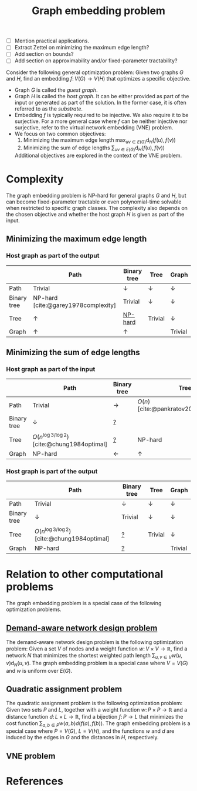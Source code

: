 :PROPERTIES:
:Created:  [2024-09-06 Fri 09:34]
:Modified: [2024-10-17 Thu 14:22]
:ID:       A0795007-B661-433E-BA0C-7A42080DE480
:END:
#+title: Graph embedding problem
#+filetags: :unlinked:untagged:
#+options: toc:nil

- [ ] Mention practical applications.
- [ ] Extract Zettel on minimizing the maximum edge length?
- [ ] Add section on bounds?
- [ ] Add section on approximability and/or fixed-parameter tractability?


Consider the following general optimization problem:
Given two graphs \(G\) and \(H\), find an embedding \(f\colon V(G)\to V(H)\) that optimizes a specific objective.
- Graph \(G\) is called the /guest graph/.
- Graph \(H\) is called the /host graph/.
  It can be either provided as part of the input or generated as part of the solution.
  In the former case, it is often referred to as the /substrate/.
- Embedding \(f\) is typically required to be injective.
  We also require it to be surjective.
  For a more general case where \(f\) can be neither injective nor surjective, refer to the virtual network embedding (VNE) problem.
- We focus on two common objectives:
  1. Minimizing the maximum edge length \(\max_{uv\in E(G)}\textrm{d}_{H}(f(u),f(v))\)
  2. Minimizing the sum of edge lengths \(\sum_{uv\in E(G)}\textrm{d}_{H}(f(u),f(v))\)
  Additional objectives are explored in the context of the VNE problem.

* Complexity
The graph embedding problem is NP-hard for general graphs \(G\) and \(H\), but can become fixed-parameter tractable or even polynomial-time solvable when restricted to specific graph classes.
The complexity also depends on the chosen objective and whether the host graph \(H\) is given as part of the input.

** Minimizing the maximum edge length

*** Host graph as part of the output

|             | Path                                | Binary tree    | Tree           | Graph          |
|-------------+-------------------------------------+----------------+----------------+----------------|
| Path        | Trivial                             | \(\downarrow\) | \(\downarrow\) | \(\downarrow\) |
| Binary tree | NP-hard [cite:@garey1978complexity] | Trivial        | \(\downarrow\) | \(\downarrow\) |
| Tree        | \(\uparrow\)                        | [[id:B04F0AA2-4F31-4DF3-9B6E-73F2E4B61316][NP-hard]]        | Trivial        | \(\downarrow\) |
| Graph       | \(\uparrow\)                        | \(\uparrow\)   |                | Trivial        |

** Minimizing the sum of edge lengths

*** Host graph as part of the input

|             | Path                                              | Binary tree     | Tree                                     | Graph                                   |
|-------------+---------------------------------------------------+-----------------+------------------------------------------+-----------------------------------------|
| Path        | Trivial                                           | \(\rightarrow\) | \(O(n)\) [cite:@pankratov2023complexity] | NP-hard [cite:@pankratov2023complexity] |
| Binary tree | \(\downarrow\)                                    | [[id:23DD1CDE-6A7B-4EB5-8454-27C0E17A9CB8][?]]               |                                          | \(\uparrow\)                            |
| Tree        | \(O(n^{\log 3/\log 2})\) [cite:@chung1984optimal] | [[id:23DD1CDE-6A7B-4EB5-8454-27C0E17A9CB8][?]]               | NP-hard                                  | \(\uparrow\)                            |
| Graph       | NP-hard                                           | \(\leftarrow\)  | \(\uparrow\)                             | \(\uparrow\)                            |

*** Host graph is part of the output

|             | Path                                              | Binary tree    | Tree           | Graph          |
|-------------+---------------------------------------------------+----------------+----------------+----------------|
| Path        | Trivial                                           | \(\downarrow\) | \(\downarrow\) | \(\downarrow\) |
| Binary tree | \(\downarrow\)                                    | Trivial        | \(\downarrow\) | \(\downarrow\) |
| Tree        | \(O(n^{\log 3/\log 2})\) [cite:@chung1984optimal] | [[id:23DD1CDE-6A7B-4EB5-8454-27C0E17A9CB8][?]]              | Trivial        | \(\downarrow\) |
| Graph       | NP-hard                                           | [[id:23DD1CDE-6A7B-4EB5-8454-27C0E17A9CB8][?]]              |                | Trivial        |

* Relation to other computational problems
The graph embedding problem is a special case of the following optimization problems.

** [[id:C54C5F38-5BF5-414B-AEF4-6EE4B52286C0][Demand-aware network design problem]]
The demand-aware network design problem is the following optimization problem:
Given a set \(V\) of nodes and a weight function \(w\colon V\times V\to\mathbb{R}\), find a network \(N\) that minimizes the shortest weighted path length \(\sum_{u,v\in V}w(u,v)\textrm{d}_{N}(u,v)\).
The graph embedding problem is a special case where \(V=V(G)\) and \(w\) is uniform over \(E(G)\).

** Quadratic assignment problem
The quadratic assignment problem is the following optimization problem:
Given two sets \(P\) and \(L\), together with a weight function \(w\colon P\times P\to\mathbb{R}\) and a distance function \(d\colon L\times L\to\mathbb{R}\), find a bijection \(f\colon P\to L\) that minimizes the cost function \(\sum_{a,b\in P}w(a,b)d(f(a),f(b))\).
The graph embedding problem is a special case where \(P=V(G)\), \(L=V(H)\), and the functions \(w\) and \(d\) are induced by the edges in \(G\) and the distances in \(H\), respectively.

** VNE problem

* References
#+print_bibliography:
